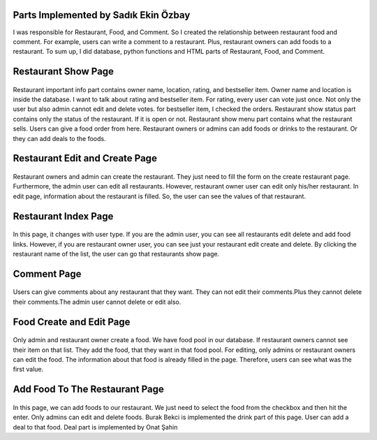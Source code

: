 Parts Implemented by Sadık Ekin Özbay
=====================================
I was responsible for Restaurant, Food, and Comment. So I created the relationship between restaurant food and comment. For example, users can write a comment to a restaurant. Plus, restaurant owners can add foods to a restaurant. To sum up, I did database, python functions and HTML parts of Restaurant, Food, and Comment.


Restaurant Show Page
===================
.. figure:: images/ekin/restaurant_importantInfo.png
    :scale: 100 %
    :alt: restaurant important info show
.. figure:: images/ekin/restaurant_show_status.png
    :scale: 100 %
    :alt: restaurant show status
.. figure:: images/ekin/restaurant_show_menu.png
    :scale: 100 %
    :alt: restaurant show menu

Restaurant important info part contains owner name, location, rating, and bestseller item. Owner name and location is inside the database. I want to talk about rating and bestseller item. For rating, every user can vote just once. Not only the user but also admin cannot edit and delete votes. for bestseller item, I checked the orders.
Restaurant show status part contains only the status of the restaurant. If it is open or not.
Restaurant show menu part contains what the restaurant sells. Users can give a food order from here. Restaurant owners or admins can add foods or drinks to the restaurant. Or they can add deals to the foods.


Restaurant Edit and Create Page
===============================
.. figure:: images/ekin/restaurant_create.png
     :scale: 100 %
     :alt: restaurant create form
.. figure:: images/ekin/restaurant_edit.png
    :scale: 100 %
    :alt: restaurant edit form

Restaurant owners and admin can create the restaurant. They just need to fill the form on the create restaurant page. Furthermore, the admin user can edit all restaurants. However, restaurant owner user can edit only his/her restaurant. In edit page, information about the restaurant is filled. So, the user can see the values of that restaurant.


Restaurant Index Page
=====================
.. figure:: images/ekin/restaurants_index_page_admin_user.png
     :scale: 100 %
     :alt: restaurants admin user
.. figure:: images/ekin/restaurants_index_page_ordinary_user.png
    :scale: 100 %
    :alt: restaurants ordinary user

In this page, it changes with user type. If you are the admin user, you can see all restaurants edit delete and add food links. However, if you are restaurant owner user, you can see just your restaurant edit create and delete. By clicking the restaurant name of the list, the user can go that restaurants show page.


Comment Page
============
.. figure:: images/ekin/restaurant_show_comment.png
    :scale: 100 %
    :alt: restaurant comment

Users can give comments about any restaurant that they want. They can not edit their comments.Plus they cannot delete their comments.The admin user cannot delete or edit also.


Food Create and Edit Page
=========================
.. figure:: images/ekin/food_create.png
    :scale: 100 %
    :alt: food create
.. figure:: images/ekin/food_edit.png
    :scale: 100 %
    :alt: food edit

Only admin and restaurant owner create a food. We have food pool in our database. If restaurant owners cannot see their item on that list. They add the food, that they want in that food pool.
For editing, only admins or restaurant owners can edit the food. The information about that food is already filled in the page. Therefore, users can see what was the first value.


Add Food To The Restaurant Page
==============================
.. figure:: images/ekin/add_food_to_restaurant.png
    :scale: 100 %
    :alt: food add to restaurant

In this page, we can add foods to our restaurant. We just need to select the food from the checkbox and then hit the enter. Only admins can edit and delete foods. Burak Bekci is implemented the drink part of this page. User can add a deal to that food. Deal part is implemented by Onat Şahin
